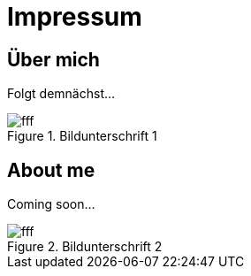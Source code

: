 = Impressum
:published_at: 2016-06-10
:hp-tags:      ireland, irland, blog, about
:hp-image:     20090608200036.jpg

== Über mich

Folgt demnächst...

.Bildunterschrift 1
image::http://dummyimage.com/960x16:9/009B48/fff.png&text=Picture_1[]

== About me

Coming soon...

.Bildunterschrift 2
image::http://dummyimage.com/960x16:9/009B48/fff.png&text=Picture_2[]